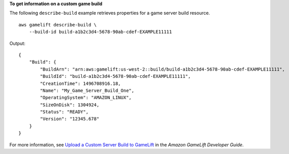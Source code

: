 **To get information on a custom game build**

The following ``describe-build`` example retrieves properties for a game server build resource. ::

    aws gamelift describe-build \
        --build-id build-a1b2c3d4-5678-90ab-cdef-EXAMPLE11111

Output::

    {
        "Build": {
            "BuildArn": "arn:aws:gamelift:us-west-2::build/build-a1b2c3d4-5678-90ab-cdef-EXAMPLE11111",
            "BuildId": "build-a1b2c3d4-5678-90ab-cdef-EXAMPLE11111", 
            "CreationTime": 1496708916.18, 
            "Name": "My_Game_Server_Build_One", 
            "OperatingSystem": "AMAZON_LINUX", 
            "SizeOnDisk": 1304924, 
            "Status": "READY", 
            "Version": "12345.678"
        }
    }

For more information, see `Upload a Custom Server Build to GameLift <https://docs.aws.amazon.com/gamelift/latest/developerguide/gamelift-build-cli-uploading.html#gamelift-build-cli-uploading-builds>`__ in the *Amazon GameLift Developer Guide*.
